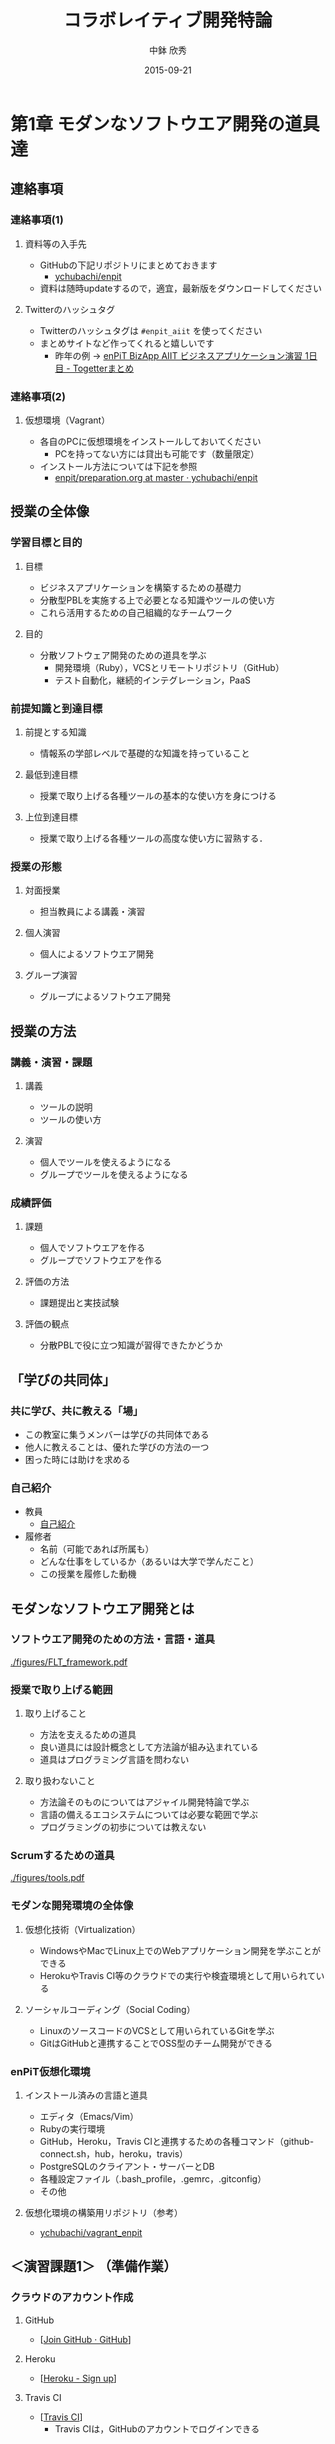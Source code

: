 #+STARTUP: latexpreview

#+LATEX_CLASS: beamer_lecture
#+LaTeX_CLASS_OPTIONS: [t, aspectratio=169]
# #+LaTeX_CLASS_OPTIONS: [t]

#+OPTIONS: H:3
#+OPTIONS: toc:nil
#+OPTIONS: ^:nil
#+OPTIONS: *:t

# #+BEAMER_THEME: Madrid
#+BEAMER_THEME: Berkeley
# #+BEAMER_COLOR_THEME: spruce
#+BEAMER_COLOR_THEME: seahorse
#+BEAMER_INNER_THEME: rectangles

#+TITLE: コラボレイティブ開発特論
#+AUTHOR: 中鉢 欣秀
#+DATE: 2015-09-21

#+LATEX_HEADER: \institute[AIIT]{産業技術大学院大学(AIIT)}

#+COLUMNS: %45ITEM %10BEAMER_ENV(Env) %10BEAMER_ACT(Act) %4BEAMER_COL(Col) %8BEAMER_OPT(Opt)
#+PROPERTY: BEAMER_col_ALL 0.1 0.2 0.3 0.4 0.5 0.6 0.7 0.8 0.9 0.0 :ETC

* 第1章 モダンなソフトウエア開発の道具達
** 連絡事項
*** 連絡事項(1)
**** 資料等の入手先
     - GitHubの下記リポジトリにまとめておきます
       - [[https://github.com/ychubachi/enpit][ychubachi/enpit]]
     - 資料は随時updateするので，適宜，最新版をダウンロードしてください
**** Twitterのハッシュタグ
     - Twitterのハッシュタグは =#enpit_aiit= を使ってください
     - まとめサイトなど作ってくれると嬉しいです
       - 昨年の例 -> [[http://togetter.com/li/558221][enPiT BizApp AIIT ビジネスアプリケーション演習 1日目 - Togetterまとめ]]
*** 連絡事項(2)
**** 仮想環境（Vagrant）
     - 各自のPCに仮想環境をインストールしておいてください
       - PCを持ってない方には貸出も可能です（数量限定）
     - インストール方法については下記を参照
       - [[https://github.com/ychubachi/enpit/blob/master/slides/preparation.org][enpit/preparation.org at master · ychubachi/enpit]]
** 授業の全体像
*** 学習目標と目的
**** 目標
     - ビジネスアプリケーションを構築するための基礎力
     - 分散型PBLを実施する上で必要となる知識やツールの使い方
     - これら活用するための自己組織的なチームワーク 
**** 目的
     - 分散ソフトウェア開発のための道具を学ぶ
       - 開発環境（Ruby），VCSとリモートリポジトリ（GitHub）
       - テスト自動化，継続的インテグレーション，PaaS
*** 前提知識と到達目標
**** 前提とする知識
     - 情報系の学部レベルで基礎的な知識を持っていること
**** 最低到達目標
     - 授業で取り上げる各種ツールの基本的な使い方を身につける
**** 上位到達目標
     - 授業で取り上げる各種ツールの高度な使い方に習熟する．
*** 授業の形態
**** 対面授業
     - 担当教員による講義・演習
**** 個人演習
     - 個人によるソフトウエア開発
**** グループ演習
     - グループによるソフトウエア開発
** 授業の方法
*** 講義・演習・課題
**** 講義
     - ツールの説明
     - ツールの使い方
**** 演習
     - 個人でツールを使えるようになる
     - グループでツールを使えるようになる
*** 成績評価
**** 課題
     - 個人でソフトウエアを作る
     - グループでソフトウエアを作る
**** 評価の方法
      - 課題提出と実技試験
**** 評価の観点
      - 分散PBLで役に立つ知識が習得できたかどうか
** 「学びの共同体」
*** 共に学び、共に教える「場」
    - この教室に集うメンバーは学びの共同体である
    - 他人に教えることは、優れた学びの方法の一つ
    - 困った時には助けを求める
*** 自己紹介
    - 教員
      - [[https://github.com/ychubachi/enpit/raw/master/slides/self_introduction.pdf][自己紹介]]
    - 履修者
      - 名前（可能であれば所属も）
      - どんな仕事をしているか（あるいは大学で学んだこと）
      - この授業を履修した動機
** モダンなソフトウエア開発とは
*** ソフトウエア開発のための方法・言語・道具

#+CAPTION: The Framework-Language-Tool framework.
#+NAME: FLT_framework
#+ATTR_LATEX: :width 0.6\textwidth
[[./figures/FLT_framework.pdf]]
*** 授業で取り上げる範囲
**** 取り上げること
     - 方法を支えるための道具
     - 良い道具には設計概念として方法論が組み込まれている
     - 道具はプログラミング言語を問わない
**** 取り扱わないこと
     - 方法論そのものについてはアジャイル開発特論で学ぶ
     - 言語の備えるエコシステムについては必要な範囲で学ぶ
     - プログラミングの初歩については教えない
*** Scrumするための道具

#+CAPTION: The modern tools for Scrum developments.
#+NAME: tools
#+ATTR_LATEX: :width 0.6\textwidth
[[./figures/tools.pdf]]

*** モダンな開発環境の全体像
**** 仮想化技術（Virtualization）
     - WindowsやMacでLinux上でのWebアプリケーション開発を学ぶことができる
     - HerokuやTravis CI等のクラウドでの実行や検査環境として用いられている
**** ソーシャルコーディング（Social Coding）
     - LinuxのソースコードのVCSとして用いられているGitを学ぶ
     - GitはGitHubと連携することでOSS型のチーム開発ができる

*** enPiT仮想化環境
**** インストール済みの言語と道具
     - エディタ（Emacs/Vim）
     - Rubyの実行環境
     - GitHub，Heroku，Travis CIと連携するための各種コマンド（github-connect.sh，hub，heroku，travis）
     - PostgreSQLのクライアント・サーバーとDB
     - 各種設定ファイル（.bash_profile，.gemrc，.gitconfig）
     - その他
**** 仮想化環境の構築用リポジトリ（参考）
     - [[https://github.com/ychubachi/vagrant_enpit][ychubachi/vagrant_enpit]]
** ＜演習課題1＞ （準備作業）
*** クラウドのアカウント作成
**** GitHub
     - [[[https://github.com/join][Join GitHub · GitHub]]]
**** Heroku
     - [[[https://id.heroku.com/signup][Heroku - Sign up]]]
**** Travis CI
     - [[[https://travis-ci.org/][Travis CI]]]
       - Travis CIは，GitHubのアカウントでログインできる
*** enPiT仮想化環境のアップデート
**** 作業内容
     - enPiT仮想化環境（vagrantのbox）を更新しておく
**** コマンド

#+begin_src bash
cd ~/enpit
vagrant destroy
vagrant box update
#+end_src
*** Port Forwardの設定
**** 説明
     - Guest OSで実行するサーバに，Host OSからWebブラウザでアクセスできるようにしておく
     - 任意のエディタでVagrantfileを変更
**** 変更前
#+begin_src ruby
  # config.vm.network "forwarded_port", guest: 80, host: 8080
#+end_src

**** 変更後
#+begin_src ruby
  config.vm.network "forwarded_port", guest: 3000, host: 3000
  config.vm.network "forwarded_port", guest: 4567, host: 4567
#+end_src

*** enPiT仮想化環境にログイン
**** 作業内容
     - 前の操作に引き続き，仮想化環境にSSH接続する
**** コマンド
#+begin_src bash
vagrant up
vagrant ssh
#+end_src

*** github-connectスクリプト
**** URL
     - [[[https://gist.github.com/ychubachi/6491682][github-connect.sh]]]
**** git conifgを代行
     - GitHubにログインし，名前とemailを読み込んでgitに設定
**** SSHの鍵生成と登録
     - SSH鍵を作成し，公開鍵をGitHubに登録してくれる
*** github-connect.shの実行
**** 作業内容
     - スクリプトを起動し，設定を行う
     - GitHubのログイン名とパスワードを聞かれるので，入力する
     - rsa key pairのパスフレーズは入力しなくて構わない
**** コマンド

#+begin_src bash
github-connect.sh
#+end_src

*** GitとGitHubの設定確認     
**** Gitの設定確認
#+begin_src bash
git config --list
#+end_src
**** GitHubの設定確認
     - ブラウザでGitHubのSSH Keyページを開く

* 第2章 Git/GitHubの基本操作
** ローカルリポジトリ
*** Gitのローカルリポジトリの作成
**** ローカルリポジトリ
     - ソースコードや各種のファイルを保存し，開発に利用する
     - 「 =my_enpit= 」というディレクトリを作成し，初期化する
**** コマンド

#+begin_src bash
mkdir ~/my_enpit
cd ~/my_enpit
git init
#+end_src

*** Gitの設定ディレクトリ
**** 隠しフォルダ「 =.git= 」
     - Gitソースコードの履歴情報や，各種の設定をGitが保存するディレクトリ
     - このフォルダは通常，Gitを経由しないで変更することはない
**** 確認方法

#+begin_src bash
ls -a
find .git
#+end_src

** リモートリポジトリ
*** Hubコマンド
**** enPiT環境のHubコマンド
    - [[https://github.com/github/hub][github/hub]]
**** GitへのGitHub操作機能追加
    - 通常のGitの機能に加えて，GitHub用のコマンドが利用できる
    - エイリアス設定しており，コマンド名は「git」のまま
**** 確認方法

#+begin_src bash
git version
alias git
#+end_src

*** Hubコマンドによるリモートリポジトリの作成
**** 作業内容
     - コマンドライン操作で，GitHubにリポジトリを作成する
     - Hubコマンドの機能である =git create= を利用
     - 初回既動時にはパスワードか聞かれる
**** コマンド

#+begin_src bash
git create
#+end_src

*** リポジトリの確認方法
**** 確認方法
    - WebブラウザでGitHubを開き，「 =my_enpit= 」ができていることを確認
**** コマンドラインで確認

#+begin_src bash
git remote -vv
#+end_src
** GitとGitHubの基本操作
*** Gitの操作方法
**** マニュアル等
     - [[http://git-scm.com/doc][Git - Documentation]]
**** commitログの書き方
     - [[https://github.com/erlang/otp/wiki/Writing-good-commit-messages][Writing good commit messages · erlang/otp Wiki]]
*** ステータスの確認
**** リポジトリの状態を確認する
     - =git status= は，頻繁に利用するコマンド
     - リポジトリの状態を確認することができる
     - この表示の読み方を理解することが重要
**** コマンド
#+begin_src bash
git status
#+end_src

*** ファイルの追加とステータスの確認
**** 作業内容
     - テキストエディタで =README.md= を作成
     - ステータスの変化を見る
**** コマンド
#+begin_src bash
emacs README.md
git status
#+end_src

*** Add/Commitの方法
**** ステージングエリアを利用する場合
     - git add README.mb
     - git commit -m 'First commit'
**** ステージングエリアを省略する場合
     - git commit -a -m 'First commit'
       - トラックされていないファイルはcommitしないので注意

*** リモートリポジトリへの公開
**** pushとは？
     - ローカルで作成したcommitを，リモートのリポジトリにアップロードすること
     - originとは，リモートのリポジトリの内部的な名前
     - upstreamとは，ブランチ（後述）が紐づいているリポジトリのこと
     - 最初にそのブランチをpushするときは， =--setupstream= オプションを指定
**** コマンド
#+begin_src bash
git push --set-upstream origin master
#+end_src

*** Logの閲覧
**** コミットログ
     - ソースコードに加えた変更の履歴を，commitを単位として閲覧できる
**** コマンド
#+begin_src bash
git log
#+end_src

*** コミットのログを詳細に書く方法
**** エディタを使ったログの記述
    - コミットのログや，Pull Requestの記述を，より詳しく書くことができる
    - =commit= や =pull_request= から  =-m= オプションを外すと，エディタが立ち上がる
      - エディタはemacsを起動するようになっている
      - =C-x C-s= で保存， =C-x C-c= で終了
**** コマンド
#+begin_src bash
git commit
git pull_request
#+end_src

** ＜演習課題2＞
*** Init/Status/Addの練習
**** 演習課題
     1. 解説した手順に従い，my_enpitリポジトリを作成
     2. git statusコマンドを実行
     3. README.mdファイルを作成しなさい
     4. git statusコマンドを実行し，変化を見なさい
     5. commitしなさい．ログを必ず書くこと
     6. git statusコマンドを実行し，変化を見なさい
*** Commit/Log/Pushの練習
**** 演習課題
     1. README.mdを修正してcommitしなさい
     2. 新しいファイルを作成してcommitしなさい
     3. 作業が完了したら，pushしなさい（ =--set-upstream= が必要）
     4. コミットがpushされていることをWebブラウザで確認しなさい
     5. 作成したファイルを削除してcommitしてpushしなさい
     6. エディタを使って，詳細なログを書きなさい
     7. その他，自由にcommitの作業を試しなさい
*** ここまでの課題の提出
**** 提出物
     - 下記のものを提出してください
       - GitHubとHerokuアカウント
       - 作成したmy_enpitリポジトリのURL
**** 提出先
     - [[[https://docs.google.com/forms/d/1FJUpH52RNstvIuIsTkGQxn5XYAWWrY_G_0vE0eRjDV0/viewform?usp%3Dsend_form][コラボレイティブ開発特論(2015) アカウント等]]]

* 第3章 Gitのbranchの活用
** branchの操作
*** branchの作成
**** ブランチとは？
     - リポジトリにはmasterブランチがある
     - branchは自由に作成できる
     - branch = commit についた別名
**** コマンド

#+begin_src bash
git branch new_branch
git branch -vv
#+end_src

*** branchのcheckout
**** branchを切り替える
     - checkoutしてブランチを切り替える
     - ブランチをcommitすることができる
     - 切り替える前に，ブランチでの作業はcommitしておく（stashも可）
**** コマンド
#+begin_src bash
git checkout new_branch
<編集作業>
git commit -a -m 'Create a new branch'
#+end_src

*** branchの作成とcheckoutの省力化
**** 同時に行う方法
     - 作成してすぐチェックアウトする
     - 元いたbranchに戻る方法も併せて学ぼう
**** コマンド

#+begin_src bash
git checkout -b new_branch
git checkout -
#+end_src

*** 他のbranchをmergeする
**** mergeとは
     - ブランチで作業した内容（commit）を，他のブランチに統合すること
     - new_branchでの作業をmasterに統合する場合，最初にmasterをcheckoutする
**** コマンド操作
#+begin_src bash
git checkout master
git merge new_branch
#+end_src

*** Conflict（競合）とその解消
**** Conflictとは
     - branchで行う作業がかち合った場合，発生する
     - mergeする際，conflictが生じた場合，エラーになる
**** 解消方法
     - エディタ等で編集を行い，解消する
**** 参考文献
     - [[https://help.github.com/articles/resolving-a-merge-conflict-from-the-command-line][Resolving a merge conflict from the command line · GitHub Help]]
** リモートのブランチ
*** BranchのPush
**** リモートへのPush
    - BranchをGitHubにPushすることができる
    - masterブランチをPushした際と同様，upstreamを指定する
    - PushできたかどうかをWebブラウザで確認する

**** コマンド
#+begin_src bash
git push --set-upstream origin new_branch
#+end_src

** Pull Request
*** Pull Requestの作成
**** Pull Roquestとは？
     - pushしたbranchでの作業の統合（merge）を依頼する
     - hubコマンドの =pull-request= で発行できる

**** コマンド
#+begin_src bash
git pull-request -m 'Update a new branch'
#+end_src

*** Pull Requestのmerge
**** Pull Requestをレビューする
     - WebブラウザでPull Requestを確認する
**** ブラウザでmerge
     - 問題なければmergeボタンを押す
**** コマンドラインでmergeする場合
#+begin_src bash
git merge pull_request_URL
#+end_src

*** BranchのPull
**** BranchをPullするとは
     - リモートで行われた変更を適用すること
     - 内部的にはfetchでダウンロードしてからmergeする
**** コマンド
#+begin_src bash
git checkout master
git pull
#+end_src

** ＜演習課題3＞
*** branchの操作（ローカル）
**** 演習課題
    1. =my_enpit= リポジトリでブランチを作成しなさい（ =new_branch= ）
    2. =checkout= で =new_branch= に移動する
    3. ファイルを編集しcommitする
    4. =master= ブランチに移動してファイルの内容が
       「編集されていないこと」を確認しなさい
    5. =merge= して，変更を適用しなさい
*** 競合の発生と解消
**** 演習課題
    1. =new_branch= でファイルを編集して，commitする
    2. =master= に移動し，ファイルの同じ箇所を編集して，commitする
    3. =master= に =new_branch= をmergeして，コンフリクトを発生させる
    4. エディタで競合箇所を修正してcommitする
*** リモートのbranchの操作
**** 演習課題
    1. 新しいブランチを作成して，remoteにpushする
    2. Pull Requestを送る
    3. ブラウザで，Pull Requestをマージする
    4. =master= ブランチに移動して， =pull= することで，更新する
* 第4章 GitHubによる協同作業
** GitHub Flow
*** GitHub Flow (1)
   1. 思い立ったらブランチ作成
      - 新しい機能追加や，アイディアを試す
   2. ブランチにコミットを追加
      - 変更点をコミットとして作成
      - コミットのログは，他人が読んでわかるように書く
   3. Pull Requestを開く
      - コミットについて，意見交換ができる
      - 作業途中でPull Requestを出しても構わない
*** GitHub Flow (2)
   1. 議論とレビュー
      - レビューをしたり，質疑応答をしたりする
   2. マージしてディプロイ
      - レビュー（とテスト）が通ったら、 =master= ブランチにマージする
      - 「レビューが通ったか」どうかの条件はチームで決める
参考文献
   - [[https://guides.github.com/introduction/flow/index.html][Understanding the GitHub Flow · GitHub Guides]]

** OSSの開発に参加する
*** リモートのリポジトリをClone
**** Cloneとは
    - GitHubで公開されているリポジトリはだれでも複製（clone）できる
    - ソースコードはローカルにコピーされ，閲覧やコンパイルなどができるようになる
    - アクセス権限がない場合は，pushできない
**** コマンド
#+begin_src bash
git clone octocat/Spoon-Knife
#+end_src

*** オリジナルのリポジトリをForkする
**** Forkとは
     - Cloneしたリポジトリを，
       自分のアカウントが所持するリポジトリとして
       GitHub上で複製する
     - =remote= の値は，オリジナルのリポジトリが =origin= ，
       自分のリポジトリは自分のGitHubユーザ名になる
**** コマンド
#+begin_src bash
git fork
git remote -vv
#+end_src

*** ブランチを作成し自分のリポジトリにpush
**** オリジナルの改変等
     - 新しい機能追加等を行う場合，ブランチを作成する
     - ブランチは，自分のリポジトリにpushする
**** コマンド
#+begin_src bash
git branch my_branch
git checkout my_branch
# 編集
git commit -a -m 'Update'
git push -u ychubachi my_branch
#+end_src

*** Forkした元にPull Requestを送る
**** コードのレビューやマージを依頼する
     - 新しい機能ができたら，オリジナルにPull Requestを送り，
       レビューやマージをしてもらう
**** コマンド
#+begin_src bash
git pull_request -m 'Pull Request'
#+end_src

*** コンフリクトの解消
**** コンフリクトが発生したら
     - 作業中のブランチで次の作業を行う
**** コマンド（未確認）
#+begin_src bash
git fetch origin
git merge origin/master
# コンフリクト修正
git add .
git commit -m 'Fix conflict'
git push
#+end_src

*** Pull Requestをチェックアウト
**** Pull Requestのチェックアウト
     - 誰かが作成したPull Requestの内容を，ブランチとしてローカルにコピーする
     - 試しに動作させたり，コードをチェックするときなどに利用
**** コマンド
#+begin_src bash
git checkout https://github.com/octocat/Spoon-Knife/pull/3166
#+end_src

*** Fork以外の方法
    - リポジトリの Collaborators にメンバーを登録する
    - （masterを含め）branchを直接pushできるようになる
    - mergeの作業も、pull requestを出した本人ができる
** GitHubの他の機能
*** Issue/Wiki
**** Issue
    - 課題管理（ITS: Issue Tracking System）
    - コミットのメッセージでcloseできる
      - [[https://help.github.com/articles/closing-issues-via-commit-messages][Closing issues via commit messages · GitHub Help]]
**** Wiki
     - GitHubのリポジトリにWikiを作る
       - [[https://help.github.com/articles/about-github-wikis][About GitHub Wikis · GitHub Help]]
*** GitHub
**** GitHub Pages
     - 特殊なブランチを作成すると，Webページが構築できる
       - [[https://pages.github.com/][GitHub Pages]]
**** Git brame
     - だれがどの作業をしたかわかる（誰がバグを仕込んだのかも）
       - [[https://help.github.com/articles/using-git-blame-to-trace-changes-in-a-file][Using git blame to trace changes in a file · GitHub Help]]
** ＜演習課題4-1＞
*** (1) ファイルを追加する
**** 演習課題
    1. =ychubachi/our_enpit= をgitコマンドでcloneし，forkする
    2. 新しいブランチを作成し，新規にファイルを追加する
       - 内容は任意（自己紹介など）
       - Markdownで書いてください（拡張子は.md）
    3. コミットを作成し，pull requestを送信する
    4. 教員がマージ作業を行います
       - コンフリクトが起きた時は各自で修正してください
       - コンフリクトが解消されない場合はマージしません
*** (2) 既存のファイルを変更する
**** 演習課題
    1. 新しいブランチを作成する
    2. README.mdを改変して，pull requestを送信する
    3. 教員がマージ作業を行います
       - コンフリクトが起きた時は各自で修正してください
       - コンフリクトが解消されない場合はマージしません

** ＜演習課題4-2＞
*** グループでの協同作業
**** 演習課題
# ここまでの演習ができた人と，できていない人とでペアを組む
# - できていない人ができた人の隣の席に移動する
     1. グループの代表者が新しくリポジトリを作成する（名称は任意）
     2. 他のメンバーにリポジトリ名を教え，forkしてもらい
        Pull Requestを送ってもらう
     3. マージしてあげる
     4. 2〜3を繰り返し，協同作業を行ってみよう

**** 終わったブループは…
     - リポジトリの Collaborators にメンバーを登録する方法も試す
     - どちらがやりやすいかメンバーで話し合ってみよう
** ＜演習課題4-3＞
*** Issue/Wikiの利用
**** 演習課題
     - GitHubのIssueの機能を使ってみなさい
     - commitのログでIssueをクローズさせてみなさい
     - Wikiを作ってください
* 第5章 Sinatraアプリの開発
** Sinatraアプリケーションの作成
*** Sinatraを使った簡単なWebアプリケーション
**** Sinatraとは？
     - Webアプリケーションを作成するDSL
     - Railsに比べ軽量で，学習曲線が緩やか
**** 参考文献
     - [[http://www.sinatrarb.com/][Sinatra]]
       
*** Sinatraアプリ用リポジトリを作成する
**** 内容
     - Sinatraアプリを作成するため，新しいリポジトリを作る
**** コマンド
#+begin_src bash
mkdir ~/sinatra_enpit
cd ~/shinatra_enpit
git init
git create
#+end_src

*** Sinatraアプリを作成する
**** コマンド
#+begin_src bash
emacs hello.rb
git add hello.rb
git commit -m 'Create hello.rb'
#+end_src

**** コード: =hello.rb=
#+begin_src ruby
require 'sinatra'

get '/' do
  "Hello World!"
end
#+end_src

*** Sinatraアプリを起動する
**** 起動の方法
     - hello.rbをrubyで動かせば，サーバが立ち上がる
     - vagrantのport forwardを利用するためのオプションを追加する
       - [[http://stackoverflow.com/questions/21250885/unable-to-access-sinatra-app-on-host-machine-with-vagrant-forwarded-ports][ruby - Unable to access Sinatra app on host machine with Vagrant forwarded ports - Stack Overflow]]

**** コマンド
#+begin_src bash
ruby hello.rb -o 0.0.0.0
#+end_src

*** Sinatraアプリの動作確認
**** 動作確認の方法
     - Host OSのWebブラウザで，http://localhost:4567 にアクセスする．

*** Sinatraについて
    - [[http://www.sinatrarb.com/intro.html][Sinatra: README]]
** Herokuでアプリケーションを動かす
*** コマンドラインでHerokuにログインする
**** 内容
     - enPiT環境には =heroku= コマンドをインストールしてある
     - =heroku= コマンドを用いて，Herokuにログインできる
     - 以後の作業はHerokuコマンドを利用する
**** コマンド
#+begin_src bash
heroku login
#+end_src

*** herokuにSSHの公開鍵を設定する
**** 内容
     - Herokuもgitのリモートリポジトリである
     - ここに公開鍵でアクセスできるようにする
**** コマンド
#+begin_src bash
heroku keys:add
#+end_src
**** 確認
#+begin_src bash
heroku keys
#+end_src

*** Herokuで動作できるSinatraアプリ
**** 内容
     - Herokuで動作できるSinatraアプリと設定ファイルの例
       - [[https://devcenter.heroku.com/articles/rack#sinatra][Deploying Rack-based Apps | Heroku Dev Center]]
     - 例を見ながら，エディタを用いて，次の3つのファイルを作成する
       - =hello.rb= :: RubyによるWebアプリ本体（作成済み）
       - =config.ru= :: Webアプリサーバ（Rack）の設定
       - =Gemfile= :: アプリで利用するライブラリ（Gem）
**** コマンド
#+begin_src bash
emacs config.ru
emacs Gemfile
#+end_src

*** Bundle install
**** 内容
     - =Gemfile= の中身に基づき，必要なGem（ライブラリ）をダウンロードする
       - =Gemfile.lock= というファイルができる
       - このファイルもcommitの対象に含める
**** コマンド
#+begin_src bash
bundle install
#+end_src

*** アプリをGitHubにpushする
**** 内容
     - Herokuで動かす前に，commitが必要
     - ついでに，GitHubにコードをpushしておく
       - この場合のpush先は =origin master=
**** コマンド
#+begin_src bash
git add .
git commit -m 'Add configuration files for Heroku'
git push -u origin master
#+end_src

*** Herokuにアプリを作る
**** アプリを作る
     - Herokuが自動生成したURLが表示されるので，メモする
     - =git remote -v= でherokuという名前のremoteが追加されたことが分かる
     - WebブラウザでHerokuの管理画面を開くと，アプリができていることが確認できる

**** コマンド
#+begin_src bash
heroku create
git remote -v
#+end_src

*** Herokuにアプリを配備する
**** 配備する方法
     - Herokuのリモートリポジトリにpushする
     - WebブラウザでアプリのURLを開き，動作を確認する
**** コマンド
#+begin_src bash
git push heroku master
#+end_src

** ＜演習課題5-1＞
*** Sinatraアプリの作成
**** 演習課題
     - Sinatraアプリを作成して，Herokuで動作させなさい
     - SinatraのDSLについて調べ，機能を追加しなさい
     - コミットのログは詳細に記述し，どんな作業を行ったかが
       他の人にも分かるようにしなさい
     - 完成したコードはGitHubにもpushしなさい
** ＜演習課題5-2＞ （オプション）
*** Sinatraアプリの共同開発
     - グループメンバーでSinatraアプリを開発しなさい
     - 代表者がGitHubのリポジトリを作成し他のメンバーを Collaborators に追加する
       - 他のメンバーは代表者のリポジトリをcloneする
     - 計画の時間でどんな機能をもたせるかを相談しなさい
       - メンバーのスキルに合わせて，できるだけ簡単なもの（DBは使わない）
     - GitHub Flowをチームで回す
       - ブランチを作成し，Pull Requestを送る
       - 他のメンバー（一人以上）からレビューを受けたら各自でマージ
*** Sinatraアプリの共同開発（続き）
     - GitHubのURLとHerokuのURLを提出
       - http://goo.gl/forms/p1SXNT2grM
     - （計画5分＋スプリント10分）×3（or 4） セット
     - 最後、振り返りを5分行い、発表する

* 第6章 Ruby on Railsアプリの開発
** Ruby on Railsアプリの生成と実行
*** RoRを使ったWebアプリケーション
**** Ruby on Rails（RoR）とは？
     - Webアプリケーションを作成するためのフレームワーク
**** 参考文献
     - [[http://rubyonrails.org/][Ruby on Rails]]
       
*** Herokuで動かす方法
**** Getting Started
    - [[https://devcenter.heroku.com/articles/getting-started-with-rails4][Getting Started with Rails 4.x on Heroku | Heroku Dev Center]]

**** DBについて
    - DatabeseはPostgreSQLを使用する
      - RoR標準のsqliteは使わない

*** PostgreSQLにDBを作成
**** 開発で利用するDB
     - rails_enpit_development :: 開発作業中に利用
     - rails_enpit_test :: テスト用に利用
     - rails_enpit_production :: 本番環境で利用（ローカルには作成しない）
**** コマンド
#+begin_src bash
createdb rails_enpit_development
createdb rails_enpit_test
#+end_src

*** =rails_enpit= リポジトリを作成する
**** 内容
     - =rails= は予め，仮想化環境にインストールしてある
     - =rails new= コマンドを用いて，RoRアプリの雛形を作成する
**** コマンド

#+begin_src bash
rails new ~/rails_enpit --database=postgresql
cd ~/rails_enpit
git init
git create
git add .
git commit -m 'Generate a new rails app'
git push -u origin master
#+end_src

*** Gemfileの変更
**** 変更する内容
     - GemfileにRails内部で動作するJavaScriptの実行環境を設定する
     - 当該箇所のコメントを外す
**** 変更前
#+begin_src ruby
# gem 'therubyracer',  platforms: :ruby
#+end_src

**** 変更後
#+begin_src ruby
gem 'therubyracer',  platforms: :ruby
#+end_src

*** Bundle installの実行
**** =bundle install=
     - Gemfileを読み込み，必要なgemをインストールする
     - =rails new= をした際にも， =bundle install= は実行されている
     - 今回はtherubyracerと，それが依存しているgemでまだインストールしていないものをインストール
     - インストールする先は =~/.rbenv= 以下の特定のディレクトリ
**** コマンド
#+begin_src bash
bundle install
git commit -a -m 'Run bundle install'
#+end_src

*** Rails serverの起動
**** Rails serverを起動
     - この段階で，アプリケーションを起動できるようになっている
     - Host OSのWebブラウザで， =http://localhost:3000= にアクセスして確認
     - 端末にもログが表示される
     - 確認したら，端末でCtrl-Cを押してサーバを停止する
**** コマンド
#+begin_src bash
bin/rails server -b 0.0.0.0
#+end_src

** Controller/Viewの作成
*** Hello Worldを表示するController
**** Controllerとは？
     - MVC構造でいうController
     - HTTPのリクエストを処理し，Viewに引き渡す
     - =rails generate controller= コマンドで作成する
**** コマンド
#+begin_src bash
bin/rails generate controller welcome
#+end_src
*** Viewの作成
**** Viewとは？
     - HTML等で結果をレンダリングして表示する
     - =app/views/welcome/index.html.erb= を作成する
     - erbで作成するのが一般的で，内部でRubyコードを動作させることができる
**** =index.html.erb=
#+begin_src html
<h2>Hello World</h2>
<p>
  The time is now: <%= Time.now %>
</p>
#+end_src

*** rootとなるrouteの設定
**** Routeとは？
     - HTTPのリクエスト（URL）とコントローラを紐付ける設定
     - ここでは =root= へのリクエスト（ =GET /= ）を =welcome= コントローラの =index= メソッドに紐付ける
     - =rake routes= で確認する
**** =config/routes.rb= の当該箇所をアンコメント
#+begin_src ruby
root 'welcome#index'
#+end_src

*** ControllerとViewの動作確認
**** 動作確認の方法
    - 再度， =rails server= でアプリを起動する
    - Webブラウザで =http://localhost:3000/= を開いて確認する
**** コマンド
#+begin_src bash
bin/rails server -b 0.0.0.0
#+end_src

*** ここまでをコミットしておく
**** ここまでの内容
     - ここまでの作業で，controllerとviewを1つ備えるRoRアプリができた
     - 作業が一区切りしたので，commitする
       （commitはひとかたまりの作業に対して行う）
**** コマンド
#+begin_src bash
git add .
git commit -m 'Create welcome controller and view'
#+end_src

** Herokuにディプロイする
*** Gemfileの設定
**** Heroku用Gem
     - =Gemfile= に =rails_12factor= を追加する
     - Rubyのバージョンも指定しておく
     - =Gemfile= を変更したら必ず =bundle install= すること

**** =Gemfile= に追加する内容
#+begin_src ruby
gem 'rails_12factor', group: :production
ruby '2.2.2'
#+end_src

*** Gitにコミット
**** コミットする必要性
     - Herokuにコードを送るには，gitを用いる
     - ローカルで最新版をcommitしておく必要がある
     - ついでにGitHubにもpushしておく
**** コマンド
#+begin_src bash
git commit -a -m 'Set up for Heroku'
git push # origin master -> GitHub が省略されている
#+end_src

*** Herokuアプリの作成とディプロイ
**** 作成とディプロイ
     - =heroku= コマンドを利用してアプリを作成する
     - =heroku create= で表示されたURLを開く
     - =git push= でディプロイすると，Herokuからのログが流れてくる
**** コマンド

#+begin_src bash
heroku create
git push heroku master
#+end_src

** ＜演習課題6＞
*** RoRアプリの作成
**** 演習課題
     - ここまでの説明に従い，Herokuで動作するRoRアプリ（ =rails_enpit= ）を完成させなさい

* 第7章 DBを使うアプリの開発と継続的統合
** DBとScaffoldの作成
*** Scaffold
**** Scaffoldとは
     - [[https://www.google.co.jp/search?q=scaffold&client=ubuntu&hs=PiK&channel=fs&hl=ja&source=lnms&tbm=isch&sa=X&ei=smUdVKaZKY7s8AXew4LwDw&ved=0CAgQ_AUoAQ&biw=1195&bih=925][scaffold - Google 検索]]
     - RoRでは，MVCの雛形を作る
       - CRUD処理が全て実装される
     - 多くのコードが自動生成されるので，branchを切っておくと良い
       - 動作が確認できたらbranchをマージ
       - うまく行かなかったらbranchごと削除すれば良い
**** コマンド
#+begin_src bash
git checkout -b books
bin/rails generate scaffold book title:string author:string
#+end_src

*** DBのMigrate
**** migrateとは
    - Databaseのスキーマ定義の更新
    - Scaffoldを追加したり，属性を追加したりした際に行う
**** コマンド
#+begin_src bash
bin/rake db:migrate
#+end_src

*** routeの確認
**** route
     - ルーティングの設定を確認しよう
**** コマンド
#+begin_src bash
bin/rake routes
#+end_src

*** 動作確認
**** 動作確認の方法
     - Webブラウザで http://localhost:3000/books を開く
     - CRUD処理が完成していることを確かめる
**** コマンド
#+begin_src bash
bin/rails server
#+end_src

*** 完成したコードをマージ
**** ブランチをマージ
     - 動作確認できたので， =books= branchをマージする
     - 不要になったブランチは， =git branch -d= で削除する
**** コマンド
#+begin_src bash
git add .
git commit -m 'Generate books scaffold'
git checkout master
git merge books
git branch -d books
#+end_src

*** Herokuにディプロイ
**** ディプロイ
     - ここまでのアプリをディプロイする
     - herokuにあるdbもmigrateする
     - Webブラウザで動作確認する
**** コマンド
#+begin_src bash
git push heroku master
heroku run rake db:migrate
#+end_src

*** Scaffoldの作成を取り消す場合（参考）
**** 取り消す操作
    - migrationを取り消す
    - branchに一旦コミットして，masterブランチに移動
    - branchを削除
**** コマンド
#+begin_src bash
bin/rake db:rollback
git add .
git commit -m 'Rollback'
git checkout master
git branch -D books
#+end_src

*** PostgereSQLクライアントのコマンド（参考）
    - psqlでDBにログイン

| Backslashコマンド | 説明               |
|-------------------+--------------------|
| l                 | DBの一覧           |
| c                 | DBに接続           |
| d                 | リレーションの一覧 |
| q                 | 終了               |
** RoRアプリのテスト
*** テストについて
**** ガイド
    - [[http://guides.rubyonrails.org/testing.html][A Guide to Testing Rails Applications — Ruby on Rails Guides]]

*** テストの実行
**** テストコード
     - Scaffoldはテストコードも作成してくれる
     - テスト用のDB（ =rails_enpit_test= ）が更新される
**** コマンド
#+begin_src bash
bin/rake test
#+end_src

** Travis CIとの連携
*** Travis CIのアカウント作成
**** アカウントの作り方
    - 次のページにアクセスし，画面右上の「Sign in with GitHub」のボタンを押す
      - [[https://travis-ci.org/][Travis CI - Free Hosted Continuous Integration Platform for the Open Source Community]]
    - GitHubの認証ページが出るので，画面下部にある緑のボタンを押す
    - Travis CIから確認のメールが来るので，確認する
**** Ruby アプリ
    − [[http://docs.travis-ci.com/user/languages/ruby/][Travis CI: Building a Ruby Project]]

*** Travisの初期化
**** 内容
     - Travis の CI ツール
       - [[https://github.com/travis-ci/travis.rb][travis-ci/travis.rb]]
     - Travisにログインして初期化を行う
     - =init= すると =.travis.yml= ができる
**** コマンド

#+begin_src bash
gem install travis     # Travis CLIのアップデート
travis login --auto    # GitHubのログイン情報で自動ログイン
travis init            # 質問には全てEnterを押す
#+end_src

# gem update --system 2.4.6

*** Herokuとの連携
**** Herokuとの連携
     - Travis CIからHerokuへの接続を設定する
       - [[http://docs.travis-ci.com/user/deployment/heroku/][Travis CI: Heroku Deployment]]
**** コマンド
#+begin_src bash
travis setup heroku
#+end_src

*** Travisで動かすRubyのバージョン設定
**** 設定ファイルの変更
     - まず、Rubyのバージョンを指定する
     - 変更の際はYAMLのインデントに注意する
**** .travis.yml を書き換える
#+begin_src yaml
language: ruby
rvm:
- 2.2.2
#+end_src

*** Travis用DB設定ファイル
**** TravisでのテストDB
     - テストDB用の設定ファイルを追加する

**** =config/database.yml.travis=
#+begin_src yaml
test:
  adapter: postgresql
  database: travis_ci_test
  username: postgres
#+end_src

*** Travis上のDB設定
**** 設定ファイルの変更（追加）
     - PostgreSQLのバージョン
     - DBの作成
     - [[http://docs.travis-ci.com/user/using-postgresql/][Travis CI: Using PostgreSQl on Travis CI]]

**** .travis.yml（抜粋）
#+begin_src yaml
addons:
  postgresql: "9.3"
before_script:
  - psql -c 'create database travis_ci_test;' -U postgres
  - cp config/database.yml.travis config/database.yml
  - rake db:migrate RAILS_ENV=test # いらない？
#+end_src

*** GitHubとTravis CI連携
**** 説明
     - ここまでの設定で，GitHubにpushされたコードは，
       Travis CIでテストされ，テストが通ったコミットが
       Herokuに送られるようになった
     - WebブラウザでTravis CIを開いて確認する
**** コマンド
#+begin_src bash
git add .
git commit -m 'Configure Travis CI'
git push
#+end_src

*** Travis経由でのHerokuへのdeploy
**** Travisのログを閲覧
     - WebブラウザでTravis CIの画面を開く
     - ログを読む
**** HerokuへのDeploy
     - テストが通れば，自動でHerokuに配備される
     - 配備できたらWebブラウザでアプリのページを開いて確認する
** ＜演習課題7＞
*** =rails_enpit= の拡張
**** 演習課題
    - Viewを変更
      - welcomeコントローラのviewから，
        booksコントローラのviewへのリンクを追加する etc
    - Scaffoldの追加
      - 任意のScaffoldを追加してみなさい
      - DBのmigrationを行い，動作確認しなさい
    - Herokuへの配備
      - Travis経由でHerokuへdeployできるようにする
* 第8章 楽天APIを利用したアプリケーション
** 楽天API
*** 楽天APIとは？
    - [[http://webservice.rakuten.co.jp/document/][楽天ウェブサービス: API一覧]]

*** サンプルアプリ
- [[https://github.com/ryuichiueda/rakuten_enpit_example][Rakuten enPiT Example]]
  - =git clone= する
- =bundle install= する
- Herokuでアプリを作りアプリURLを取得
  - =heroku create= する

*** アプリIDの発行
    - 新規アプリを登録する
      - [[https://webservice.rakuten.co.jp/app/create][楽天ウェブサービス: 新規アプリ登録]]
    - アプリ名（任意），アプリのURL，認証コードを入力
      - アプリID，アフィリエイトID等を控えておく

*** 環境変数の設定
   - アプリID（APPID）とアフィリエイトID（AFID）を環境変数に登録
   - =~/.bash_profile= に次の行を追加（自分のID等に書き換えること）
   - =exit= して，再度 =vagrant ssh=

#+begin_src bash
export APPID=102266705971259xxxx
export AFID=11b23d92.8f6b6ff4.11b23d93.???????
#+end_src

*** ローカルでの動作確認
   - ローカルで動作確認する

#+begin_src bash
ruby hello.rb -o 0.0.0.0
#+end_src

** Herokuで動作させる
*** Herokuの環境変数
**** 環境変数の作成
   - 次のコマンドで，Heroku内部にも環境変数を作る
   - 参考
     - [[https://devcenter.heroku.com/articles/config-vars][Configuration and Config Vars | Heroku Dev Center]]
**** コマンド
#+begin_src bash
heroku config:set APPID=102266705971259xxxx
heroku config:set AFID=11b23d92.8f6b6ff4.11b23d93.???????
#+end_src

*** Herokuでの動作確認
**** 内容
   - Herokuに直接Pushしてみる
   - webブラウザで動作確認

**** コマンド
#+begin_src bash
git push heroku master
#+end_src

** Travis CI連携
*** .travis.ymlの再生成
**** 内容
    - =fork= して作業用のブランチを作成する
    - .travis.yml の削除と新規作成
    - 不要なRubyのバージョンを削除
**** コマンド
#+begin_src bash
git fork
git branch new_feature
rm .travis.yml
travis init
travis heroku setup
emacs .travis.yml
#+end_src

*** Travis CIの環境変数
**** 内容
    - リポジトリで次のコマンドを打つ
    - 自分のAPPID，AFIDに書き換えること
**** コマンド
#+begin_src bash
travis env set APPID 102266705971259xxxx
travis env set AFID 11b23d92.8f6b6ff4.11b23d93.???????
#+end_src

*** コミットしてpush
**** 内容
     - =add= して =commit=
     - 自分のリポジトリにpush
**** コマンド
#+begin_src bash
git add .
git commit -m 'Update .travis.yml'
git push -u ychubach master
#+end_src

** 演習課題
*** 演習課題8-1
**** ローカルでサンプルを動かす
    - 自分のAPPIDを作成する
    - 仮想化環境とHerokuの環境変数を設定
    - ローカルで動かしてみよう
    - Herokuに直接Pushして動かしてみよう
*** 演習課題8-2
**** Travis経由で動かす
    - サンプルをTravis経由で動作させてみよう
      - Forkして，自分のリポジトリにpushできるようにする
      - =.travis.yml= の設定を変更する
       	- やり方は各自で考えてみよう
      - Travis CIに環境変数を設定する

* 第9章 ミニプロジェクト
** 演習課題
*** 演習課題9
**** ミニプロジェクト
    - 楽天APIを利用したWebアプリケーションを開発する
    - グループで次のことを相談
      - プロダクトバックログを作る
      - 見積もりなど Scrum 的にやってみよう
    - 授業で取り扱った内容のほか自分の知っている知識を活用してください
      - JavaScript，CSS ...
    - README.md に使い方，HerokuのURLなどを書く
    - LICENCEも設定する

* 補足資料
*** .gitignoreについて
    - Gitに登録したくないファイルは.gitignoreに登録する
    - 例
      - [[https://github.com/github/gitignore/blob/master/Global/Emacs.gitignore][gitignore/Emacs.gitignore at master · github/gitignore]]
*** HerokuのアプリのURL確認
#+begin_src bash
heroku apps:info
#+end_src

*** Herokuのログをリアルタイムで見る
#+begin_src bash
heroku logs --tail
#+end_src

*** =rails generate= などが動かない
    - [[https://devcenter.heroku.com/articles/getting-started-with-rails4#write-your-app][Write your App]]

#+begin_src bash
spring stop
#+end_src

*** 仮想環境内にファイル（画像など）
    - Guest OS内に =/vagrant= という共有フォルダがある
    - このフォルダはHost OSからアクセスできる
    - 場所はVagrantfileがあるフォルダ

*** Status Image
**** 演習課題
     - README.mdを編集し，Travisのテスト状況を表示するStatus Imageを追加する
     - [[http://docs.travis-ci.com/user/status-images/][Travis CI: Status Images]]
*** Webアプリケーションの共同開発（ペア）
    - 2人でペアを組み，1つのWebアプリケーションを開発しなさい
      - 何を作るかは，ペアで相談してください
    - 授業で取り上げたツールを使い，自由に試しなさい
    - 利用するフレームワークは，SinatraでもRailsでもどちらでもかまいません
      - どちらを使うかは，ペアで相談して決めてください
*** 補足：Sinatraでテストが通るようにする
**** Gemfileに =rake= を追加する

#+begin_src bash
gem 'rake'
#+end_src

**** Rakefileを作成する

#+begin_src ruby
task :default => :test

require 'rake/testtask'

Rake::TestTask.new do |t|
  t.pattern = "./*_test.rb"
end
#+end_src

